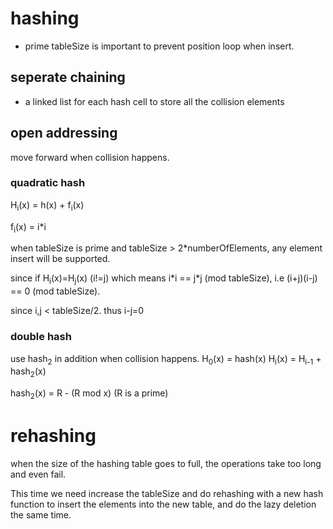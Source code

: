 * hashing
- prime tableSize is important to prevent position loop when insert.

** seperate chaining
- a linked list for each hash cell to store all the collision elements

** open addressing
move forward when collision happens.
*** quadratic hash
H_i(x) = h(x) + f_i(x)

f_i(x) = i*i

when tableSize is prime and tableSize > 2*numberOfElements, any element insert will be supported.

since if H_i(x)=H_j(x) (i!=j) which means i*i == j*j (mod tableSize), i.e (i+j)(i-j) == 0 (mod tableSize).

since i,j < tableSize/2. thus i-j=0

*** double hash
use hash_2 in addition when collision happens. 
H_0(x) = hash(x)
H_i(x) = H_{i-1} + hash_2(x)

hash_2(x) = R - (R mod x)     (R is a prime)

* rehashing
when the size of the hashing table goes to full, the operations take too long and even fail.

This time we need increase the tableSize and do rehashing with a new hash function to insert the
elements into the new table, and do the lazy deletion the same time.
